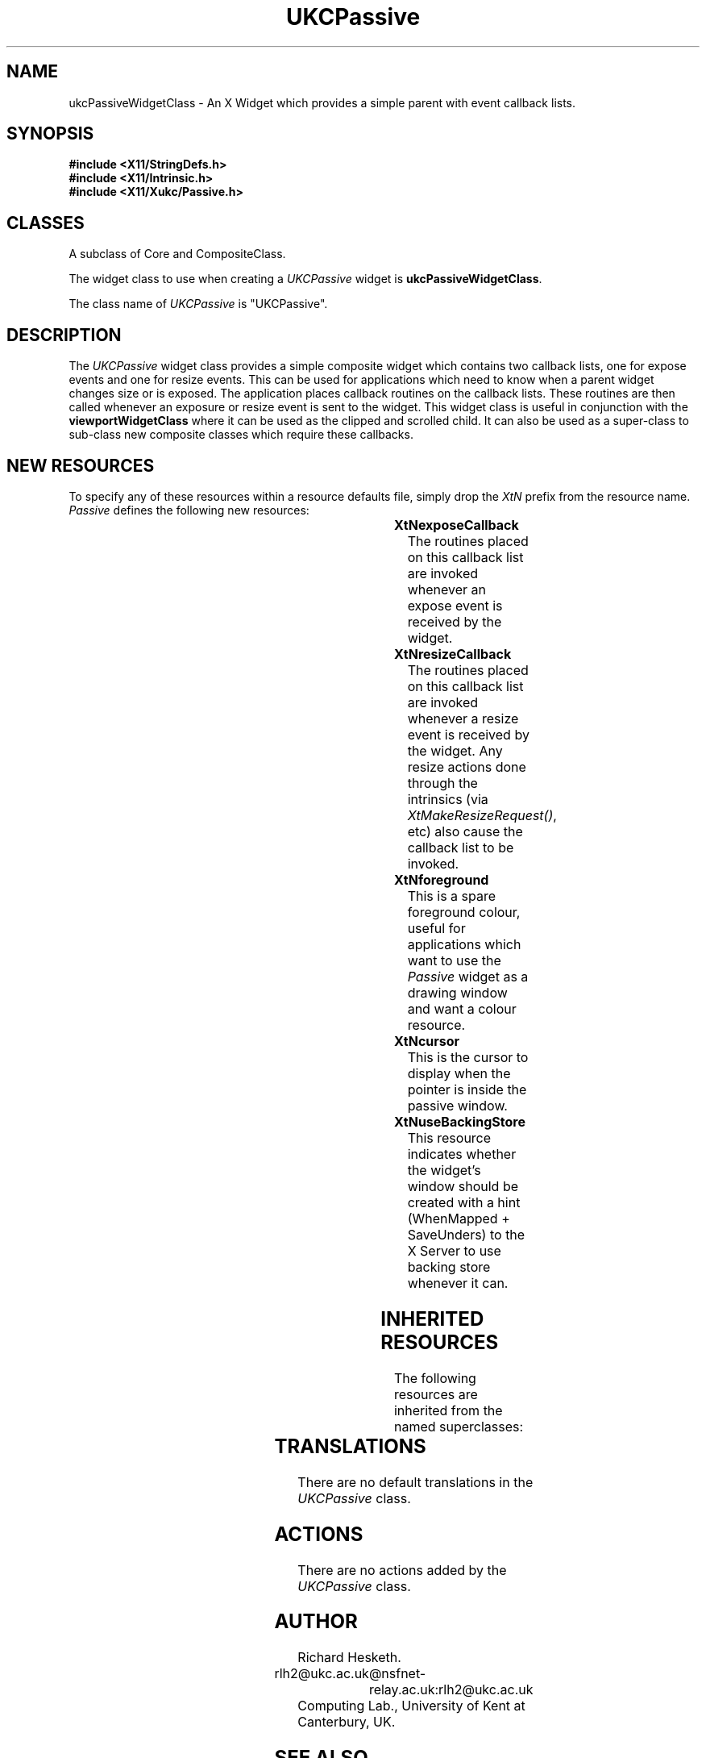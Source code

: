 .\" $Xukc: UKCPassive.man,v 1.2 90/09/22 17:32:24 rlh2 Rel $
.\"
.\" Add simple keeps to MAN macros so .TS/.TE will work
.\"
.de KS	\"	Keep start
.br
.in 0
.di KP
..
.de KE	\" 	Keep end
.br
.di
.ne \\n(dnu
.nr fI \\n(.u
.nf
.KP
.if \\n(fI .fi
.in
..
.TH "UKCPassive" "LOCAL X"
.na
.nh
.SH NAME
ukcPassiveWidgetClass \- An X Widget which provides a simple parent with event
callback lists.
.SH SYNOPSIS
\fB
.B #include <X11/StringDefs.h>
.br
.B #include <X11/Intrinsic.h>
.br
.br
\fB#include <X11/Xukc/Passive.h>
\fR
.SH CLASSES
A subclass of Core and CompositeClass.
.P
The widget class to use when creating a 
.I UKCPassive\^
widget is \fBukcPassiveWidgetClass\fP.
.P
The class name of 
.I UKCPassive\^
is "UKCPassive".
.SH DESCRIPTION
The
.I UKCPassive\^
widget class provides a simple composite widget which contains two callback
lists, one for expose events and one for resize events.  This can be used for
applications which need to know when a parent widget changes size or is
exposed.  The application places callback routines on the callback lists.
These routines are then called whenever an exposure or resize event is sent
to the widget.  This widget class is useful in conjunction with the
\fBviewportWidgetClass\fP where it can be used as the clipped and scrolled
child.  It can also be used as a super-class to sub-class new composite
classes which require these callbacks.
.SH "NEW RESOURCES"
To specify any of these resources within a resource defaults file,
simply drop the \fIXtN\fP prefix from the resource name.
.I Passive\^
defines the following new resources:
.sp 1
.KS
.TS
center allbox;
cB sss
lB lB lB lB
llll.
Passive Resource Set
Name	Class	Type	Default
_
XtNexposeCallback	XtCCallback	Pointer	NULL
XtNresizeCallback	XtCCallback	Pointer	NULL
XtNforeground	XtCForeground	Pixel	XtDefaultForeground
XtNcursor	XtCCursor	Cursor	None
XtNuseBackingStore	XtCUseBackingStore	Boolean	TRUE
.TE
.KE
.sp 1
.IP \fBXtNexposeCallback\fP
The routines placed on this callback list are invoked whenever an expose
event is received by the widget.
.IP \fBXtNresizeCallback\fP
The routines placed on this callback list are invoked whenever a resize
event is received by the widget.  Any resize actions done through the
intrinsics (via \fIXtMakeResizeRequest(\|)\fP, etc) also cause the callback
list to be invoked.
.IP \fBXtNforeground\fP
This is a spare foreground colour, useful for applications which want to use the
\fIPassive\fP widget as a drawing window and want a colour resource.
.IP \fBXtNcursor\fP
This is the cursor to display when the pointer is inside the passive window.
.IP \fBXtNuseBackingStore\fP
This resource indicates whether the widget's window should be created with
a hint (WhenMapped + SaveUnders) to the X Server to use backing store
whenever it can.
.SH "INHERITED RESOURCES"
The following resources are inherited from the named superclasses:
.sp 1
.KS
.TS
center allbox;
cB sss
lB lB lB lB
llll.
Core Resource Set -- CORE(3X)
Name	Class	Type	Default
_
XtNscreen	XtCScreen	XScreen *	0
XtNcolormap	XtCColormap	Pointer	NULL
XtNancestorSensitive	XtCAncestorSenstitive	Boolean	TRUE
XtNx	XtCX	Position	0
XtNy	XtCY	Position	0
XtNwidth	XtCWidth	Dimension	0
XtNheight	XtCHeight	Dimension	0
XtNdepth	XtCDepth	int	0
XtNbackground	XtCBackground	Pixel	XtDefaultBackground
XtNborderWidth	XtCBorderWidth	Dimension	0
XtNborder	XtCBorder	Pixel	XtDefaultForeground
XtNsensitive	XtCSensitive	Boolean	TRUE
XtNmappedWhenManaged	XtCMappedWhenManaged	Boolean	TRUE
XtNdestroyCallback	XtCCallback	Pointer	NULL
.TE
.KE
.sp 1
.SH "TRANSLATIONS"
There are no default translations in the \fIUKCPassive\fP class.
.SH "ACTIONS"
There are no actions added by the \fIUKCPassive\fP class.
.SH AUTHOR
Richard Hesketh.
.br
rlh2@ukc.ac.uk		@nsfnet-relay.ac.uk:rlh2@ukc.ac.uk
.br
Computing Lab., University of Kent at Canterbury, UK.
.SH SEE ALSO
\fIAthena Widget Set \- C Language X Interface\fP,
.br
\fIX Toolkit Intrinsics - C Language X Interface\fP,
.br
\fIXlib - C Language Interface, Protocol Version 11\fP.
